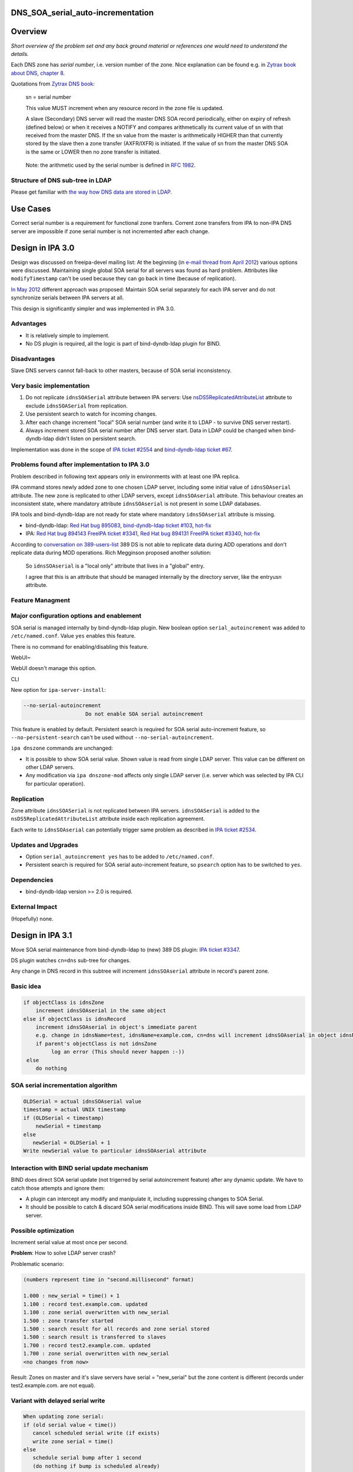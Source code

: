 DNS_SOA_serial_auto-incrementation
==================================

Overview
========

*Short overview of the problem set and any back ground material or
references one would need to understand the details.*

Each DNS zone has *serial number*, i.e. version number of the zone. Nice
explanation can be found e.g. in `Zytrax book about DNS, chapter
8 <http://www.zytrax.com/books/dns/ch8/soa.html>`__.

Quotations from `Zytrax DNS book <http://www.zytrax.com/books/dns/>`__:

   sn = serial number

   This value MUST increment when any resource record in the zone file
   is updated.

   A slave (Secondary) DNS server will read the master DNS SOA record
   periodically, either on expiry of refresh (defined below) or when it
   receives a NOTIFY and compares arithmetically its current value of sn
   with that received from the master DNS. If the sn value from the
   master is arithmetically HIGHER than that currently stored by the
   slave then a zone transfer (AXFR/IXFR) is initiated. If the value of
   sn from the master DNS SOA is the same or LOWER then no zone transfer
   is initiated.

..

   Note: the arithmetic used by the serial number is defined in `RFC
   1982 <http://tools.ietf.org/html/rfc1982>`__.



Structure of DNS sub-tree in LDAP
---------------------------------

Please get familiar with `the way how DNS data are stored in
LDAP <https://fedorahosted.org/bind-dyndb-ldap/wiki/DatabaseStructure>`__.



Use Cases
=========

Correct serial number is a requirement for functional zone tranfers.
Corrent zone transfers from IPA to non-IPA DNS server are impossible if
zone serial number is not incremented after each change.



Design in IPA 3.0
=================

Design was discussed on freeipa-devel mailing list: At the beginning (in
`e-mail thread from April
2012 <http://www.redhat.com/archives/freeipa-devel/2012-April/msg00222.html>`__)
various options were discussed. Maintaining single global SOA serial for
all servers was found as hard problem. Attributes like
``modifyTimestamp`` can't be used because they can go back in time
(because of replication).

`In May
2012 <http://www.redhat.com/archives/freeipa-devel/2012-May/msg00047.html>`__
different approach was proposed: Maintain SOA serial separately for each
IPA server and do not synchronize serials between IPA servers at all.

This design is significantly simpler and was implemented in IPA 3.0.

Advantages
----------

-  It is relatively simple to implement.
-  No DS plugin is required, all the logic is part of bind-dyndb-ldap
   plugin for BIND.

Disadvantages
-------------

Slave DNS servers cannot fall-back to other masters, because of SOA
serial inconsistency.



Very basic implementation
-------------------------

#. Do not replicate ``idnsSOASerial`` attribute between IPA servers: Use
   `nsDS5ReplicatedAttributeList <https://access.redhat.com/knowledge/docs/en-US/Red_Hat_Directory_Server/9.0/html/Administration_Guide/fractional-repl-total.html>`__
   attribute to exclude ``idnsSOASerial`` from replication.
#. Use persistent search to watch for incoming changes.
#. After each change increment "local" SOA serial number (and write it
   to LDAP - to survive DNS server restart).
#. Always increment stored SOA serial number after DNS server start.
   Data in LDAP could be changed when bind-dyndb-ldap didn't listen on
   persistent search.

Implementation was done in the scope of `IPA ticket
#2554 <https://fedorahosted.org/freeipa/ticket/2554>`__ and
`bind-dyndb-ldap ticket
#67 <https://fedorahosted.org/bind-dyndb-ldap/ticket/67>`__.



Problems found after implementation to IPA 3.0
----------------------------------------------

Problem described in following text appears only in environments with at
least one IPA replica.

IPA command stores newly added zone to one chosen LDAP server, including
some initial value of ``idnsSOAserial`` attribute. The new zone is
replicated to other LDAP servers, except ``idnsSOAserial`` attribute.
This behaviour creates an inconsistent state, where mandatory attribute
``idnsSOAserial`` is not present in some LDAP databases.

IPA tools and bind-dyndb-ldap are not ready for state where mandatory
``idnsSOAserial`` attribute is missing.

-  bind-dyndb-ldap: `Red Hat bug
   895083 <https://bugzilla.redhat.com/show_bug.cgi?id=895083>`__,
   `bind-dyndb-ldap ticket
   #103 <https://fedorahosted.org/bind-dyndb-ldap/ticket/103>`__,
   `hot-fix <http://git.fedorahosted.org/cgit/bind-dyndb-ldap.git/commit/?id=5fcfb292ca07d0aa3a0d1a87baf2f6b35336dba2>`__
-  IPA: `Red Hat bug
   894143 <https://bugzilla.redhat.com/show_bug.cgi?id=894143>`__
   `FreeIPA ticket
   #3341 <https://fedorahosted.org/freeipa/ticket/3341>`__, `Red Hat bug
   894131 <https://bugzilla.redhat.com/show_bug.cgi?id=894131>`__
   `FreeIPA ticket
   #3340 <https://fedorahosted.org/freeipa/ticket/3340>`__,
   `hot-fix <https://fedorahosted.org/freeipa/changeset/55bace6546095d78760be413896c824efe9c2f20/>`__

According to `conversation on
389-users-list <http://lists.fedoraproject.org/pipermail/389-users/2013-January/015436.html>`__
389 DS is not able to replicate data during ADD operations and don't
replicate data during MOD operations. Rich Megginson proposed another
solution:

   So ``idnsSOAserial`` is a "local only" attribute that lives in a
   "global" entry.

   I agree that this is an attribute that should be managed internally
   by the directory server, like the entryusn attribute.



Feature Managment
-----------------



Major configuration options and enablement
----------------------------------------------------------------------------------------------

SOA serial is managed internally by bind-dyndb-ldap plugin. New boolean
option ``serial_autoincrement`` was added to ``/etc/named.conf``. Value
``yes`` enables this feature.

There is no command for enabling/disabling this feature.

WebUI~

WebUI doesn't manage this option.

CLI

New option for ``ipa-server-install``:

.. code-block:: text

       --no-serial-autoincrement
                           Do not enable SOA serial autoincrement

This feature is enabled by default. Persistent search is required for
SOA serial auto-increment feature, so ``--no-persistent-search`` can't
be used without ``--no-serial-autoincrement``.

``ipa dnszone`` commands are unchanged:

-  It is possible to show SOA serial value. Shown value is read from
   single LDAP server. This value can be different on other LDAP
   servers.
-  Any modification via ``ipa dnszone-mod`` affects only single LDAP
   server (i.e. server which was selected by IPA CLI for particular
   operation).

Replication
-----------

Zone attribute ``idnsSOASerial`` is not replicated between IPA servers.
``idnsSOASerial`` is added to the ``nsDS5ReplicatedAttributeList``
attribute inside each replication agreement.

Each write to ``idnsSOAserial`` can potentially trigger same problem as
described in `IPA ticket
#2534 <https://fedorahosted.org/freeipa/ticket/2534>`__.



Updates and Upgrades
--------------------

-  Option ``serial_autoincrement yes`` has to be added to
   ``/etc/named.conf``.
-  Persistent search is required for SOA serial auto-increment feature,
   so ``psearch`` option has to be switched to ``yes``.

Dependencies
------------

-  bind-dyndb-ldap version >= 2.0 is required.



External Impact
---------------

(Hopefully) none.



Design in IPA 3.1
=================

Move SOA serial maintenance from bind-dyndb-ldap to (new) 389 DS plugin:
`IPA ticket #3347 <https://fedorahosted.org/freeipa/ticket/3347>`__.

DS plugin watches ``cn=dns`` sub-tree for changes.

Any change in DNS record in this subtree will increment
``idnsSOAserial`` attribute in record's parent zone.



Basic idea
----------

.. code-block:: text

    if objectClass is idnsZone
        increment idnsSOAserial in the same object
    else if objectClass is idnsRecord
        increment idnsSOAserial in object's immediate parent
        e.g. change in idnsName=test, idnsName=example.com, cn=dns will increment idnsSOAserial in object idnsName=example.com, cn=dns
        if parent's objectClass is not idnsZone
             log an error (This should never happen :-))
     else
        do nothing



SOA serial incrementation algorithm
-----------------------------------

.. code-block:: text

    OLDSerial = actual idnsSOAserial value
    timestamp = actual UNIX timestamp
    if (OLDSerial < timestamp)
        newSerial = timestamp
    else
       newSerial = OLDSerial + 1
    Write newSerial value to particular idnsSOAserial attribute



Interaction with BIND serial update mechanism
---------------------------------------------

BIND does direct SOA serial update (not trigerred by serial
autoincrement feature) after any dynamic update. We have to catch those
attempts and ignore them:

-  A plugin can intercept any modify and manipulate it, including
   suppressing changes to SOA Serial.
-  It should be possible to catch & discard SOA serial modifications
   inside BIND. This will save some load from LDAP server.



Possible optimization
---------------------

Increment serial value at most once per second.

**Problem**: How to solve LDAP server crash?

Problematic scenario:

.. code-block:: text

   (numbers represent time in "second.millisecond" format)

   1.000 : new_serial = time() + 1
   1.100 : record test.example.com. updated
   1.100 : zone serial overwritten with new_serial
   1.500 : zone transfer started
   1.500 : search result for all records and zone serial stored
   1.500 : search result is transferred to slaves
   1.700 : record test2.example.com. updated
   1.700 : zone serial overwritten with new_serial
   <no changes from now>

Result: Zones on master and it's slave servers have serial =
"new_serial" but the zone content is different (records under
test2.example.com. are not equal).



Variant with delayed serial write
----------------------------------------------------------------------------------------------

.. code-block:: text

    When updating zone serial:
    if (old serial value < time())
       cancel scheduled serial write (if exists)
       write zone serial = time()
    else
       schedule serial bump after 1 second
       (do nothing if bump is scheduled already)

.. code-block:: text

    When starting Directory Server:
    Bump each serial by one.



Variant with modified search operation
----------------------------------------------------------------------------------------------

Modify search operation for zone serial to return:

.. code-block:: text

    if (serial value == time())
       return (serial value - 1)
    else
       return (serial value)

.. code-block:: text

   Scenario:
   1.000 : new_serial = time()
   1.100 : record test.example.com. updated
   1.100 : zone serial overwritten with new_serial
   1.500 : zone transfer started
   1.500 : search result for all records and zone serial stored
   1.500 : zone serial in search result is (new_serial - 1)
   1.500 : snapshot is transferred to slaves
   1.700 : record test2.example.com. updated
   1.700 : zone serial overwritten with new_serial
   <no changes from now>
   2.000 : now the search for serial value returns new_serial, i.e. slaves see value incremented by one from last zone transfer (1.500)
   9.000 : serial value is unchanged from last search

**Expected result:** Zone data can be inconsistent between master and
slaves for only one second. Data will be consistent if directory server
crashed at 1.701 - new zone transfer can be initiated after server
restart.

**Requirement:** DS plugin have to modify serial value during reads.

**Problem:** It is hard to intercept and modify search operation.

Implementation
--------------

Any additional requirements or changes discovered during the
implementation phase.



Feature Management
------------------

-  Add new option like ``serial_remote`` to ``/etc/named.conf``. This
   option should be mutually exclusive with ``serial_autoincrement``
   option from IPA 3.0.
-  Do not create UI for enabling/disabling this feature. We can provide
   some boolean directly in plugin configuration, but nothing else.



Replication
-----------

No change from IPA 3.0.



Updates and Upgrades
--------------------

Replace ``serial_autoincrement`` option in ``/etc/named.conf`` with
``serial_remote`` option.



Dependencies
------------

New version of bind-dyndb-ldap + the new 389 DS plugin.



External Impact
---------------

Hopefully none.



Impact on testing
-----------------

Zone serial should be incremented after each change. Delay between
record change and serial change should be at most 1 second.

In IPA 3.0 there was some delay, but prediction for 3.0 is harder.